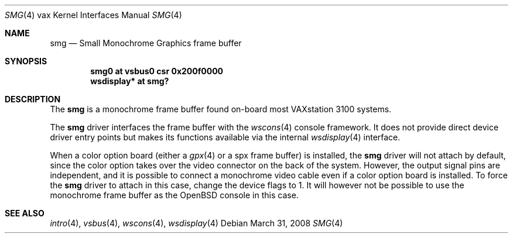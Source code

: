 .\"	$OpenBSD: smg.4,v 1.8 2008/03/31 12:43:41 jmc Exp $
.\"
.\" Copyright (c) 2003 Jason L. Wright (jason@thought.net)
.\" All rights reserved.
.\"
.\" Redistribution and use in source and binary forms, with or without
.\" modification, are permitted provided that the following conditions
.\" are met:
.\" 1. Redistributions of source code must retain the above copyright
.\"    notice, this list of conditions and the following disclaimer.
.\" 2. Redistributions in binary form must reproduce the above copyright
.\"    notice, this list of conditions and the following disclaimer in the
.\"    documentation and/or other materials provided with the distribution.
.\"
.\" THIS SOFTWARE IS PROVIDED BY THE AUTHOR ``AS IS'' AND ANY EXPRESS OR
.\" IMPLIED WARRANTIES, INCLUDING, BUT NOT LIMITED TO, THE IMPLIED
.\" WARRANTIES OF MERCHANTABILITY AND FITNESS FOR A PARTICULAR PURPOSE ARE
.\" DISCLAIMED.  IN NO EVENT SHALL THE AUTHOR BE LIABLE FOR ANY DIRECT,
.\" INDIRECT, INCIDENTAL, SPECIAL, EXEMPLARY, OR CONSEQUENTIAL DAMAGES
.\" (INCLUDING, BUT NOT LIMITED TO, PROCUREMENT OF SUBSTITUTE GOODS OR
.\" SERVICES; LOSS OF USE, DATA, OR PROFITS; OR BUSINESS INTERRUPTION)
.\" HOWEVER CAUSED AND ON ANY THEORY OF LIABILITY, WHETHER IN CONTRACT,
.\" STRICT LIABILITY, OR TORT (INCLUDING NEGLIGENCE OR OTHERWISE) ARISING IN
.\" ANY WAY OUT OF THE USE OF THIS SOFTWARE, EVEN IF ADVISED OF THE
.\" POSSIBILITY OF SUCH DAMAGE.
.\"
.Dd $Mdocdate: March 31 2008 $
.Dt SMG 4 vax
.Os
.Sh NAME
.Nm smg
.Nd Small Monochrome Graphics frame buffer
.Sh SYNOPSIS
.Cd "smg0 at vsbus0 csr 0x200f0000"
.Cd "wsdisplay* at smg?"
.Sh DESCRIPTION
The
.Nm
is a monochrome frame buffer found on-board most VAXstation 3100 systems.
.Pp
The
.Nm
driver interfaces the frame buffer with the
.Xr wscons 4
console framework.
It does not provide direct device driver entry points
but makes its functions available via the internal
.Xr wsdisplay 4
interface.
.Pp
When a color option board (either a
.Xr gpx 4
or a spx frame buffer) is installed, the
.Nm
driver will not attach by default, since the color option takes over the
video connector on the back of the system.
However, the output signal pins are independent, and it is possible to
connect a monochrome video cable even if a color option board is installed.
To force the
.Nm
driver to attach in this case, change the device flags to 1.
It will however not be possible to use the monochrome frame buffer
as the
.Ox
console in this case.
.Sh SEE ALSO
.Xr intro 4 ,
.Xr vsbus 4 ,
.Xr wscons 4 ,
.Xr wsdisplay 4
